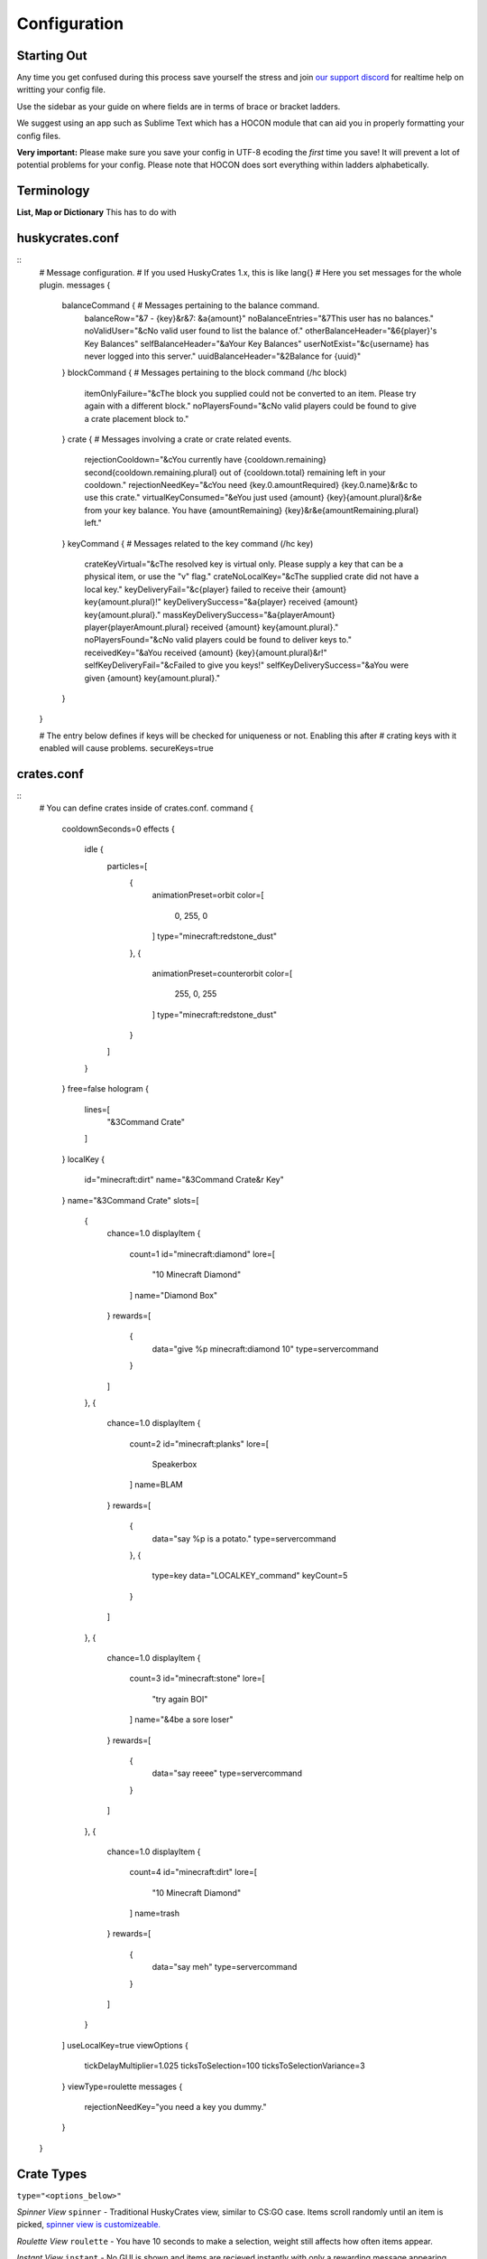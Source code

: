 .. HuskyCrates - Last updated v1.7.2
.. highlight:: none

Configuration
===============================
.. image:: http://i.imgur.com/ZRN1RVN.png

************
Starting Out
************

Any time you get confused during this process save yourself the stress and join `our support discord`_ for realtime help on writting your config file.

Use the sidebar as your guide on where fields are in terms of brace or bracket ladders.

We suggest using an app such as Sublime Text which has a HOCON module that can aid you in properly formatting your config files.

**Very important:** Please make sure you save your config in UTF-8 ecoding the *first* time you save! It will prevent a lot of potential problems for your config.
Please note that HOCON does sort everything within ladders alphabetically.

***********
Terminology
***********

**List, Map or Dictionary**
This has to do with

****************
huskycrates.conf
****************

::
	# Message configuration.
	# If you used HuskyCrates 1.x, this is like lang{}
	# Here you set messages for the whole plugin.
	messages {
	    balanceCommand { # Messages pertaining to the balance command.
	        balanceRow="&7 - {key}&r&7: &a{amount}"
	        noBalanceEntries="&7This user has no balances."
	        noValidUser="&cNo valid user found to list the balance of."
	        otherBalanceHeader="&6{player}'s Key Balances"
	        selfBalanceHeader="&aYour Key Balances"
	        userNotExist="&c{username} has never logged into this server."
	        uuidBalanceHeader="&2Balance for {uuid}"
	    }
	    blockCommand { # Messages pertaining to the block command (/hc block)
	        itemOnlyFailure="&cThe block you supplied could not be converted to an item. Please try again with a different block."
	        noPlayersFound="&cNo valid players could be found to give a crate placement block to."
	    }
	    crate { # Messages involving a crate or crate related events.
	        rejectionCooldown="&cYou currently have {cooldown.remaining} second{cooldown.remaining.plural} out of {cooldown.total} remaining left in your cooldown."
	        rejectionNeedKey="&cYou need {key.0.amountRequired} {key.0.name}&r&c to use this crate."
	        virtualKeyConsumed="&eYou just used {amount} {key}{amount.plural}&r&e from your key balance. You have {amountRemaining} {key}&r&e{amountRemaining.plural} left."
	    }
	    keyCommand { # Messages related to the key command (/hc key)
	        crateKeyVirtual="&cThe resolved key is virtual only. Please supply a key that can be a physical item, or use the \"v\" flag."
	        crateNoLocalKey="&cThe supplied crate did not have a local key."
	        keyDeliveryFail="&c{player} failed to receive their {amount} key{amount.plural}!"
	        keyDeliverySuccess="&a{player} received {amount} key{amount.plural}."
	        massKeyDeliverySuccess="&a{playerAmount} player{playerAmount.plural} received {amount} key{amount.plural}."
	        noPlayersFound="&cNo valid players could be found to deliver keys to."
	        receivedKey="&aYou received {amount} {key}{amount.plural}&r!"
	        selfKeyDeliveryFail="&cFailed to give you keys!"
	        selfKeyDeliverySuccess="&aYou were given {amount} key{amount.plural}."
	    }
	}

	# The entry below defines if keys will be checked for uniqueness or not. Enabling this after
	# crating keys with it enabled will cause problems.
	secureKeys=true

***********
crates.conf
***********
::
	# You can define crates inside of crates.conf.
	command {
	    cooldownSeconds=0
	    effects {
	        idle {
	            particles=[
	                {
	                    animationPreset=orbit
	                    color=[
	                        0,
	                        255,
	                        0
	                    ]
	                    type="minecraft:redstone_dust"
	                },
	                {
	                    animationPreset=counterorbit
	                    color=[
	                        255,
	                        0,
	                        255
	                    ]
	                    type="minecraft:redstone_dust"
	                }
	            ]
	        }
	    }
	    free=false
	    hologram {
	        lines=[
	            "&3Command Crate"
	        ]
	    }
	    localKey {
	        id="minecraft:dirt"
	        name="&3Command Crate&r Key"
	    }
	    name="&3Command Crate"
	    slots=[
	        {
	            chance=1.0
	            displayItem {
	                count=1
	                id="minecraft:diamond"
	                lore=[
	                    "10 Minecraft Diamond"
	                ]
	                name="Diamond Box"
	            }
	            rewards=[
	                {
	                    data="give %p minecraft:diamond 10"
	                    type=servercommand
	                }
	            ]
	        },
	        {
	            chance=1.0
	            displayItem {
	                count=2
	                id="minecraft:planks"
	                lore=[
	                    Speakerbox
	                ]
	                name=BLAM
	            }
	            rewards=[
	                {
	                    data="say %p is a potato."
	                    type=servercommand
	                },
	                {
	                    type=key
	                    data="LOCALKEY_command"
	                    keyCount=5
	                }
	            ]
	        },
	        {
	            chance=1.0
	            displayItem {
	                count=3
	                id="minecraft:stone"
	                lore=[
	                    "try again BOI"
	                ]
	                name="&4be a sore loser"
	            }
	            rewards=[
	                {
	                    data="say reeee"
	                    type=servercommand
	                }
	            ]
	        },
	        {
	            chance=1.0
	            displayItem {
	                count=4
	                id="minecraft:dirt"
	                lore=[
	                    "10 Minecraft Diamond"
	                ]
	                name=trash
	            }
	            rewards=[
	                {
	                    data="say meh"
	                    type=servercommand
	                }
	            ]
	        }
	    ]
	    useLocalKey=true
	    viewOptions {
	        tickDelayMultiplier=1.025
	        ticksToSelection=100
	        ticksToSelectionVariance=3
	    }
	    viewType=roulette
	    messages {
	        rejectionNeedKey="you need a key you dummy."
	    }
	}

***********
Crate Types
***********

``type="<options_below>"``

*Spinner View* ``spinner`` - Traditional HuskyCrates view, similar to CS:GO case. Items scroll randomly until an item is picked, `spinner view is customizeable.`_

.. image:: spinner.png
    :width: 350px

*Roulette View* ``roulette`` - You have 10 seconds to make a selection, weight still affects how often items appear.

.. image:: roulette.png
    :width: 350px

*Instant View* ``instant`` - No GUI is shown and items are recieved instantly with only a rewarding message appearing.

*Simple View* ``simple`` - Basically an instant view but with a short GUI display similar to roulette view.


**********
Conclusion
**********

If you made it here you successfully built a HuskyCrates config! Now that you have your config built check out the commands page in the sidebar if you haven't already. Go test your config, if you run into any problems make sure you check your syntax to make sure you didn't leave a brace or bracket without a friend or forgot a comma between items. The server console can help you in finding these issues as well by indicating the line in the config and the issue it has with it.

.. _our support discord: http://discord.gg/FSETtcx
.. _Look here for how to use lang.: http://com.com/
.. _count: http://huskycrates.readthedocs.io/en/1.7.x/config_write.html#count
.. _click here to use a color picker: https://www.google.com/search?q=rgb+color+picker
.. _spinner view is customizeable.: http://com.com/

